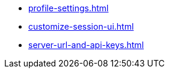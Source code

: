 ** xref:profile-settings.adoc[]
** xref:customize-session-ui.adoc[]
** xref:server-url-and-api-keys.adoc[]
